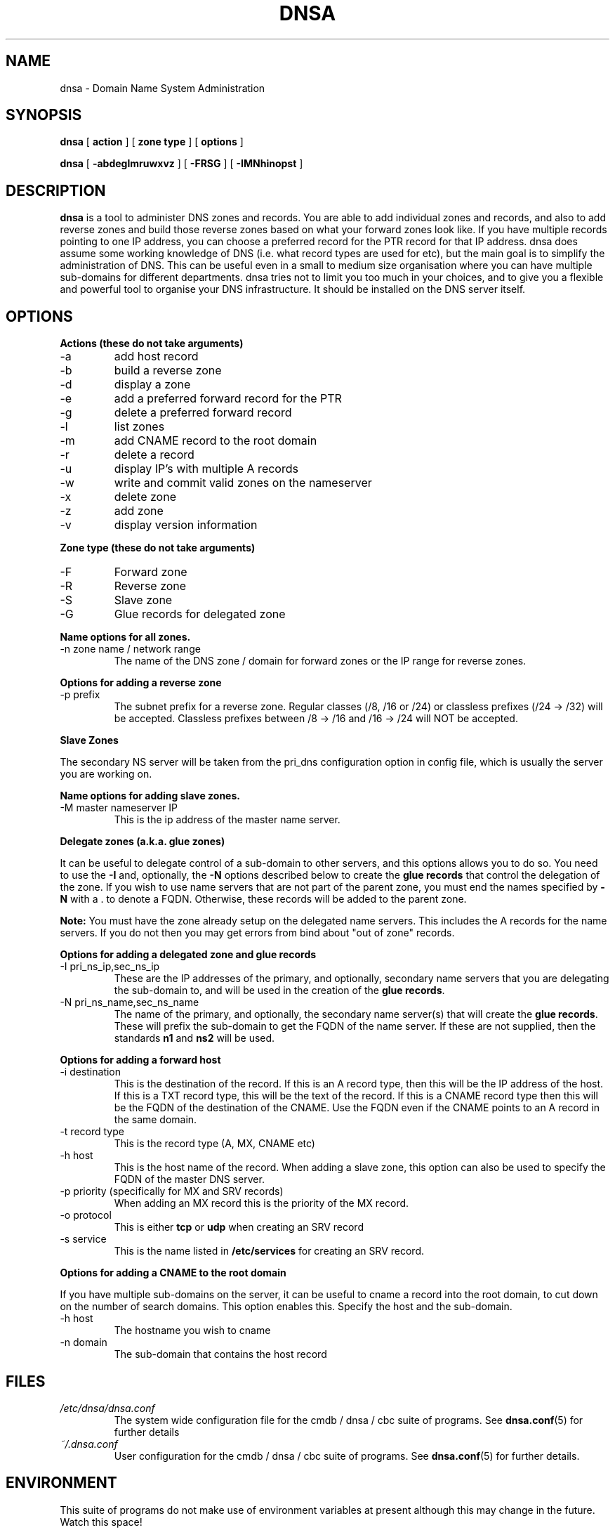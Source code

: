 .TH DNSA 8 "Version 0.2: 1 August 2015" "CMDB suite manuals"
.SH NAME
dnsa \- Domain Name System Administration
.SH SYNOPSIS
.B dnsa
[
.B action
] [
.B zone type
] [
.B options
]

.B dnsa
[
.B -abdeglmruwxvz
] [
.B -FRSG
] [
.B -IMNhinopst
]
.SH DESCRIPTION
\fBdnsa\fP is a tool to administer DNS zones and records.
You are able to add individual zones and records, and also to add reverse zones
and build those reverse zones based on what your forward zones look like.
If you have multiple records pointing to one IP address, you can choose a
preferred record for the PTR record for that IP address.
dnsa does assume some working knowledge of DNS (i.e. what record types are used
for etc), but the main goal is to simplify the administration of DNS.
This can be useful even in a small to medium size organisation where you can
have multiple sub-domains for different departments.
dnsa tries not to limit you too much in your choices, and to give you a 
flexible and powerful tool to organise your DNS infrastructure.
It should be installed on the DNS server itself.
.SH OPTIONS
.B Actions (these do not take arguments)
.IP -a
add host record
.IP -b
build a reverse zone
.IP -d
display a zone
.IP -e
add a preferred forward record for the PTR
.IP -g
delete a preferred forward record
.IP -l
list zones
.IP -m
add CNAME record to the root domain
.IP -r
delete a record
.IP -u
display IP's with multiple A records
.IP -w
write and commit valid zones on the nameserver
.IP -x
delete zone
.IP -z
add zone
.IP -v
display version information
.PP
.B Zone type (these do not take arguments)
.IP -F
Forward zone
.IP -R
Reverse zone
.IP -S
Slave zone
.IP -G
Glue records for delegated zone
.PP
.B Name options for all zones.
.IP "-n zone name / network range
The name of the DNS zone / domain for forward zones or the IP range for
reverse zones. 
.PP 
.B Options for adding a reverse zone
.IP "-p prefix"
The subnet prefix for a reverse zone.
Regular classes (/8, /16 or /24) or classless prefixes (/24 -> /32) will be
accepted.
Classless prefixes between /8 -> /16 and /16 -> /24 will NOT be accepted.
.PP
.B Slave Zones

The secondary NS server will be taken from the pri_dns configuration option
in config file, which is usually the server you are working on.
.PP
.B Name options for adding slave zones.
.IP "-M master nameserver IP"
This is the ip address of the master name server. 
.PP
.B Delegate zones (a.k.a. glue zones)

It can be useful to delegate control of a sub-domain to other servers, and this
options allows you to do so.
You need to use the \fB-I\fP and, optionally, the \fB-N\fP options described
below to create the \fBglue records\fP that control the delegation of the
zone.
If you wish to use name servers that are not part of the parent zone, you must
end the names specified by \fB-N\fP with a . to denote a FQDN.
Otherwise, these records will be added to the parent zone.
.PP
\fBNote:\fP You must have the zone already setup on the delegated name servers.
This includes the A records for the name servers.
If you do not then you may get errors from bind about "out of zone" records.
.PP
.B Options for adding a delegated zone and glue records
.IP "-I pri_ns_ip,sec_ns_ip"
These are the IP addresses of the primary, and optionally, secondary name
servers that you are delegating the sub-domain to, and will be used in the
creation of the \fBglue records\fP.
.PP
.IP "-N pri_ns_name,sec_ns_name"
The name of the primary, and optionally, the secondary name server(s) that will
create the \fBglue records\fP.
These will prefix the sub-domain to get the FQDN of the name server.
If these are not supplied, then the standards \fBn1\fP and \fBns2\fP will be
used.
.PP
.B Options for adding a forward host
.IP "-i destination"
This is the destination of the record.
If this is an A record type, then this will be the IP address of the host.
If this is a TXT record type, this will be the text of the record.
If this is a CNAME record type then this will be the FQDN of the destination of the CNAME.
Use the FQDN even if the CNAME points to an A record in the same domain.
.IP "-t record type"
This is the record type (A, MX, CNAME etc)
.IP "-h host"
This is the host name of the record.
When adding a slave zone, this option can also be used to specify the FQDN of
the master DNS server.
.IP "-p priority (specifically for MX and SRV records)"
When adding an MX record this is the priority of the MX record.
.IP "-o protocol"
This is either \fBtcp\fP or \fBudp\fP when creating an SRV record
.IP "-s service"
This is the name listed in \fB/etc/services\fP for creating an SRV record.
.PP
.B Options for adding a CNAME to the root domain

If you have multiple sub-domains on the server, it can be useful to cname a
record into the root domain, to cut down on the number of search domains.
This option enables this. Specify the host and the sub-domain.
.IP "-h host"
The hostname you wish to cname
.IP "-n domain"
The sub-domain that contains the host record
.PP
.SH FILES
.I /etc/dnsa/dnsa.conf
.RS
The system wide configuration file for the cmdb / dnsa / cbc suite of
programs. See
.BR dnsa.conf (5)
for further details
.RE
.I ~/.dnsa.conf
.RS
User configuration for the cmdb / dnsa / cbc suite of programs. See
.BR dnsa.conf (5)
for further details.
.RE
.SH ENVIRONMENT
This suite of programs do not make use of environment variables at present
although this may change in the future. Watch this space!
.SH AUTHOR 
Iain M Conochie <iain-at-thargoid-dot-co-dot-uk>
.SH "SEE ALSO"
.BR dnsa(7),
.BR dnsa.conf(5),
.BR cmdb(8),
.BR cbc(8)
